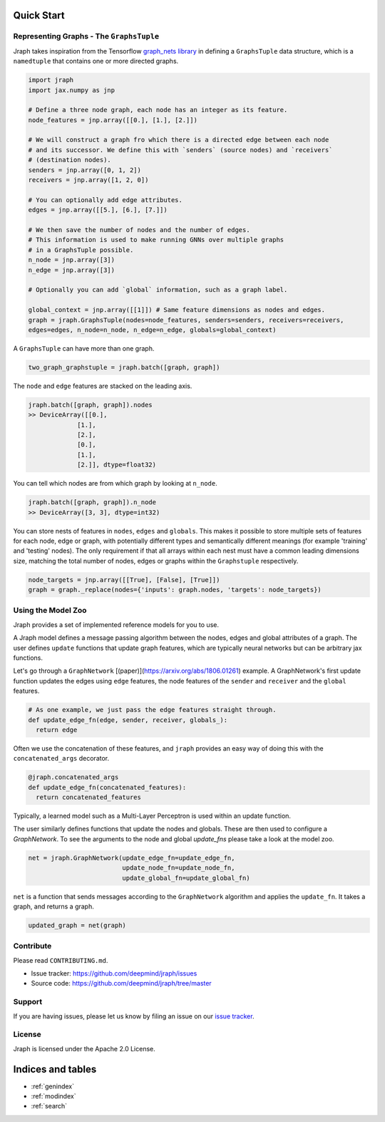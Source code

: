 Quick Start
===========

Representing Graphs - The ``GraphsTuple``
------------------------------------------

Jraph takes inspiration from the Tensorflow `graph_nets library <https://github.com/deepmind/graph_nets>`_
in defining a ``GraphsTuple`` data structure, which is a ``namedtuple`` that contains
one or more directed graphs.

.. code-block:: python

  import jraph
  import jax.numpy as jnp

  # Define a three node graph, each node has an integer as its feature.
  node_features = jnp.array([[0.], [1.], [2.]])

  # We will construct a graph fro which there is a directed edge between each node
  # and its successor. We define this with `senders` (source nodes) and `receivers`
  # (destination nodes).
  senders = jnp.array([0, 1, 2])
  receivers = jnp.array([1, 2, 0])

  # You can optionally add edge attributes.
  edges = jnp.array([[5.], [6.], [7.]])

  # We then save the number of nodes and the number of edges.
  # This information is used to make running GNNs over multiple graphs
  # in a GraphsTuple possible.
  n_node = jnp.array([3])
  n_edge = jnp.array([3])

  # Optionally you can add `global` information, such as a graph label.

  global_context = jnp.array([[1]]) # Same feature dimensions as nodes and edges.
  graph = jraph.GraphsTuple(nodes=node_features, senders=senders, receivers=receivers,
  edges=edges, n_node=n_node, n_edge=n_edge, globals=global_context)

A ``GraphsTuple`` can have more than one graph.

.. code-block:: python

  two_graph_graphstuple = jraph.batch([graph, graph])


The ``node`` and ``edge`` features are stacked on the leading axis.

.. code-block:: python

  jraph.batch([graph, graph]).nodes
  >> DeviceArray([[0.],
               [1.],
               [2.],
               [0.],
               [1.],
               [2.]], dtype=float32)


You can tell which nodes are from which graph by looking at ``n_node``.

.. code-block:: python

  jraph.batch([graph, graph]).n_node
  >> DeviceArray([3, 3], dtype=int32)


You can store nests of features in ``nodes``, ``edges`` and ``globals``. This makes
it possible to store multiple sets of features for each node, edge or graph, with
potentially different types and semantically different meanings (for example
'training' and 'testing' nodes). The only requirement if that all arrays within
each nest must have a common leading dimensions size, matching the total number
of nodes, edges or graphs within the ``Graphstuple`` respectively.

.. code-block:: python

  node_targets = jnp.array([[True], [False], [True]])
  graph = graph._replace(nodes={'inputs': graph.nodes, 'targets': node_targets})


Using the Model Zoo
-------------------

Jraph provides a set of implemented reference models for you to use.

A Jraph model defines a message passing algorithm between the nodes, edges and
global attributes of a graph. The user defines ``update`` functions that update graph features, which are typically neural networks but can be arbitrary jax functions.

Let's go through a ``GraphNetwork`` [(paper)](https://arxiv.org/abs/1806.01261) example.
A GraphNetwork's first update function updates the edges using ``edge`` features,
the node features of the ``sender`` and ``receiver`` and the ``global`` features.


.. code-block:: python

  # As one example, we just pass the edge features straight through.
  def update_edge_fn(edge, sender, receiver, globals_):
    return edge


Often we use the concatenation of these features, and ``jraph`` provides an easy
way of doing this with the ``concatenated_args`` decorator.

.. code-block:: python

  @jraph.concatenated_args
  def update_edge_fn(concatenated_features):
    return concatenated_features


Typically, a learned model such as a Multi-Layer Perceptron is used within an
update function.

The user similarly defines functions that update the nodes and globals. These
are then used to configure a `GraphNetwork`. To see the arguments to the node
and global `update_fns` please take a look at the model zoo.

.. code-block:: python

  net = jraph.GraphNetwork(update_edge_fn=update_edge_fn,
                           update_node_fn=update_node_fn,
                           update_global_fn=update_global_fn)


``net`` is a function that sends messages according to the ``GraphNetwork`` algorithm
and applies the ``update_fn``. It takes a graph, and returns a graph.

.. code-block:: python

  updated_graph = net(graph)

Contribute
----------

Please read ``CONTRIBUTING.md``.

- Issue tracker: https://github.com/deepmind/jraph/issues
- Source code: https://github.com/deepmind/jraph/tree/master

Support
-------

If you are having issues, please let us know by filing an issue on our
`issue tracker <https://github.com/deepmind/jraph/issues>`_.

License
-------

Jraph is licensed under the Apache 2.0 License.


Indices and tables
==================

* :ref:`genindex`
* :ref:`modindex`
* :ref:`search`